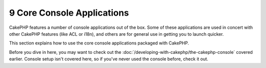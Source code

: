9 Core Console Applications
---------------------------

CakePHP features a number of console applications out of the box.
Some of these applications are used in concert with other CakePHP
features (like ACL or i18n), and others are for general use in
getting you to launch quicker.

This section explains how to use the core console applications
packaged with CakePHP.

Before you dive in here, you may want to check out the
:doc:`/developing-with-cakephp/the-cakephp-console` covered
earlier. Console setup isn't covered here, so if you've never used
the console before, check it out.
